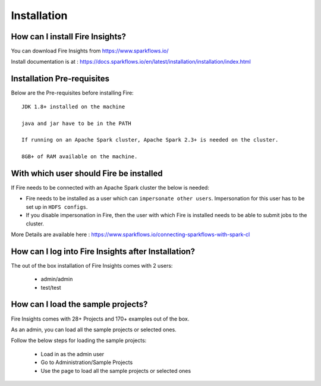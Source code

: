 Installation
--------------------

How can I install Fire Insights?
===========

You can download Fire Insights from https://www.sparkflows.io/

Install documentation is at : https://docs.sparkflows.io/en/latest/installation/installation/index.html

Installation Pre-requisites
===========

Below are the Pre-requisites before installing Fire::

    JDK 1.8+ installed on the machine

    java and jar have to be in the PATH

    If running on an Apache Spark cluster, Apache Spark 2.3+ is needed on the cluster.

    8GB+ of RAM available on the machine.


With which user should Fire be installed
===========

If Fire needs to be connected with an Apache Spark cluster the below is needed:

* Fire needs to be installed as a user which can ``impersonate other users``. Impersonation for this user has to be set up in ``HDFS configs``.
* If you disable impersonation in Fire, then the user with which Fire is installed needs to be able to submit jobs to the cluster.

More Details are available here : https://www.sparkflows.io/connecting-sparkflows-with-spark-cl



How can I log into Fire Insights after Installation?
============

The out of the box installation of Fire Insights comes with 2 users:

  * admin/admin
  * test/test
  
How can I load the sample projects?
===========

Fire Insights comes with 28+ Projects and 170+ examples out of the box.

As an admin, you can load all the sample projects or selected ones.

Follow the below steps for loading the sample projects:

  * Load in as the admin user
  * Go to Administration/Sample Projects
  * Use the page to load all the sample projects or selected ones
  
  
  
